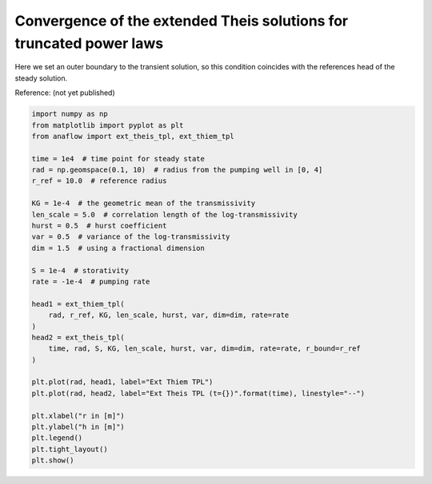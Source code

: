 
.. DO NOT EDIT.
.. THIS FILE WAS AUTOMATICALLY GENERATED BY SPHINX-GALLERY.
.. TO MAKE CHANGES, EDIT THE SOURCE PYTHON FILE:
.. "examples/10_convergence_ext_theis_tpl.py"
.. LINE NUMBERS ARE GIVEN BELOW.

.. only:: html

    .. note::
        :class: sphx-glr-download-link-note

        Click :ref:`here <sphx_glr_download_examples_10_convergence_ext_theis_tpl.py>`
        to download the full example code

.. rst-class:: sphx-glr-example-title

.. _sphx_glr_examples_10_convergence_ext_theis_tpl.py:


Convergence of the extended Theis solutions for truncated power laws
====================================================================

Here we set an outer boundary to the transient solution, so this condition
coincides with the references head of the steady solution.

Reference: (not yet published)

.. GENERATED FROM PYTHON SOURCE LINES 10-42



.. image:: /examples/images/sphx_glr_10_convergence_ext_theis_tpl_001.png
    :alt: 10 convergence ext theis tpl
    :class: sphx-glr-single-img





.. code-block:: default

    import numpy as np
    from matplotlib import pyplot as plt
    from anaflow import ext_theis_tpl, ext_thiem_tpl

    time = 1e4  # time point for steady state
    rad = np.geomspace(0.1, 10)  # radius from the pumping well in [0, 4]
    r_ref = 10.0  # reference radius

    KG = 1e-4  # the geometric mean of the transmissivity
    len_scale = 5.0  # correlation length of the log-transmissivity
    hurst = 0.5  # hurst coefficient
    var = 0.5  # variance of the log-transmissivity
    dim = 1.5  # using a fractional dimension

    S = 1e-4  # storativity
    rate = -1e-4  # pumping rate

    head1 = ext_thiem_tpl(
        rad, r_ref, KG, len_scale, hurst, var, dim=dim, rate=rate
    )
    head2 = ext_theis_tpl(
        time, rad, S, KG, len_scale, hurst, var, dim=dim, rate=rate, r_bound=r_ref
    )

    plt.plot(rad, head1, label="Ext Thiem TPL")
    plt.plot(rad, head2, label="Ext Theis TPL (t={})".format(time), linestyle="--")

    plt.xlabel("r in [m]")
    plt.ylabel("h in [m]")
    plt.legend()
    plt.tight_layout()
    plt.show()


.. rst-class:: sphx-glr-timing

   **Total running time of the script:** ( 0 minutes  0.955 seconds)


.. _sphx_glr_download_examples_10_convergence_ext_theis_tpl.py:


.. only :: html

 .. container:: sphx-glr-footer
    :class: sphx-glr-footer-example



  .. container:: sphx-glr-download sphx-glr-download-python

     :download:`Download Python source code: 10_convergence_ext_theis_tpl.py <10_convergence_ext_theis_tpl.py>`



  .. container:: sphx-glr-download sphx-glr-download-jupyter

     :download:`Download Jupyter notebook: 10_convergence_ext_theis_tpl.ipynb <10_convergence_ext_theis_tpl.ipynb>`


.. only:: html

 .. rst-class:: sphx-glr-signature

    `Gallery generated by Sphinx-Gallery <https://sphinx-gallery.github.io>`_
